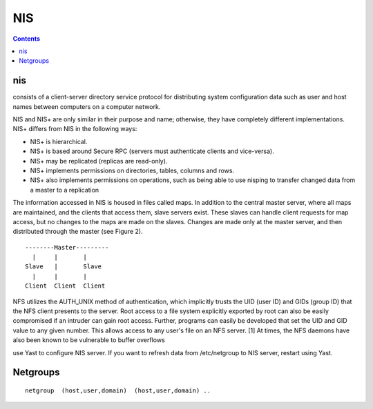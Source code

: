 NIS
===

.. contents::

nis
---
consists of a client-server directory service protocol for distributing system configuration data such as user and host names between computers on a computer network.

NIS and NIS+ are only similar in their purpose and name; otherwise, they have completely different implementations. NIS+ differs from NIS in the following ways:

* NIS+ is hierarchical.
* NIS+ is based around Secure RPC (servers must authenticate clients and vice-versa).
* NIS+ may be replicated (replicas are read-only).
* NIS+ implements permissions on directories, tables, columns and rows.
* NIS+ also implements permissions on operations, such as being able to use nisping to transfer changed data from a master to a replication

The information accessed in NIS is housed in files called maps. In addition to the central master server, where all maps are maintained, and the clients that access them, slave servers exist. These slaves can handle client requests for map access, but no changes to the maps are made on the slaves. Changes are made only at the master server, and then distributed through the master (see Figure 2).

::

        --------Master---------
          |     |       |  
        Slave   |       Slave
          |     |       |  
        Client  Client  Client


NFS utilizes the AUTH_UNIX method of authentication, which implicitly trusts the UID (user ID) and GIDs (group ID) that the NFS client presents to the server. Root access to a file system explicitly exported by root can also be easily compromised if an intruder can gain root access. Further, programs can easily be developed that set the UID and GID value to any given number. This allows access to any user's file on an NFS server. [1] At times, the NFS daemons have also been known to be vulnerable to buffer overflows

use Yast to configure NIS server.
If you want to refresh data from /etc/netgroup to NIS server, restart using Yast.

Netgroups
---------

::

        netgroup  (host,user,domain)  (host,user,domain) ..

